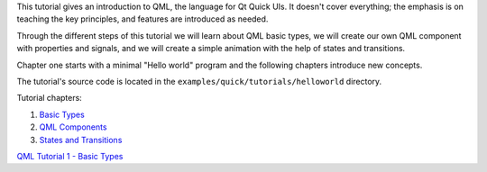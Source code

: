 

This tutorial gives an introduction to QML, the language for Qt Quick
UIs. It doesn't cover everything; the emphasis is on teaching the key
principles, and features are introduced as needed.

Through the different steps of this tutorial we will learn about QML
basic types, we will create our own QML component with properties and
signals, and we will create a simple animation with the help of states
and transitions.

Chapter one starts with a minimal "Hello world" program and the
following chapters introduce new concepts.

The tutorial's source code is located in the
``examples/quick/tutorials/helloworld`` directory.

Tutorial chapters:

#. `Basic Types </sdk/apps/qml/QtQuick/qml-tutorial1/>`__
#. `QML Components </sdk/apps/qml/QtQuick/qml-tutorial2/>`__
#. `States and Transitions </sdk/apps/qml/QtQuick/qml-tutorial3/>`__

`QML Tutorial 1 - Basic Types </sdk/apps/qml/QtQuick/qml-tutorial1/>`__
